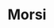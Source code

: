 #+TITLE: Morsi

#+DOWNLOADED: screenshot @ 2022-01-02 14:47:10
[[file:2022-01-02_14-47-10_screenshot.png]]
